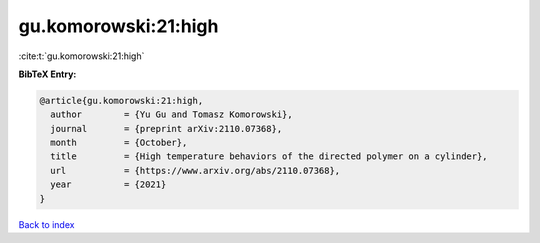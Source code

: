 gu.komorowski:21:high
=====================

:cite:t:`gu.komorowski:21:high`

**BibTeX Entry:**

.. code-block:: bibtex

   @article{gu.komorowski:21:high,
     author        = {Yu Gu and Tomasz Komorowski},
     journal       = {preprint arXiv:2110.07368},
     month         = {October},
     title         = {High temperature behaviors of the directed polymer on a cylinder},
     url           = {https://www.arxiv.org/abs/2110.07368},
     year          = {2021}
   }

`Back to index <../By-Cite-Keys.html>`_
